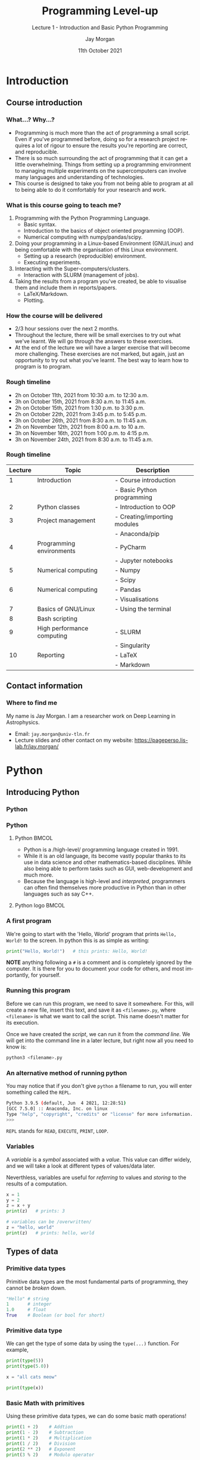 #+options: ':nil *:t -:t ::t <:t H:3 \n:nil ^:t arch:headline author:t
#+options: broken-links:nil c:nil creator:nil d:(not "LOGBOOK") date:t e:t email:nil
#+options: f:t inline:t num:t p:nil pri:nil prop:nil stat:t tags:t tasks:t tex:t
#+options: timestamp:t title:t toc:t todo:t |:t
#+title: Programming Level-up
#+SUBTITLE: Lecture 1 - Introduction and Basic Python Programming
#+date: 11th October 2021
#+author: Jay Morgan
#+language: en
#+select_tags: export
#+exclude_tags: noexport
#+creator: Emacs 27.1 (Org mode 9.4.6)
#+cite_export:

#+startup: beamer
#+LATEX_CLASS: beamer
#+LATEX_CLASS_OPTIONS: [10pt]
#+BEAMER_FRAME_LEVEL: 2
#+BEAMER_THEME: Berkeley
#+LATEX_HEADER: \setlength{\parskip}{5pt}
#+LATEX_HEADER: \newcommand{\footnoteframe}[1]{\footnote[frame]{#1}}
#+LaTeX_HEADER: \addtobeamertemplate{footnote}{}{\vspace{2ex}}
#+LATEX_HEADER: \usepackage{tabularx}

#+PROPERTY: header-args:python :results pp output :session :exports both :eval never-export

#+name: commentify
#+begin_src emacs-lisp :var result="" :exports none
(with-output-to-string
  (princ "Results: \n")
  (dolist (result-item (split-string result "\n"))
    (princ (concat "# => " (format "%s\n" result-item)))))
#+end_src

#+begin_src emacs-lisp :exports none
(setq org-latex-minted-options
      '(("frame" "lines")
	("linenos=true")
	("firstnumber=last")
	("fontsize=\\footnotesize")
	("xleftmargin=15pt")
	("numbersep=8pt")))
#+end_src

#+RESULTS:
| frame                  | lines |
| linenos=true           |       |
| firstnumber=last       |       |
| fontsize=\footnotesize |       |
| xleftmargin=15pt       |       |
| numbersep=8pt          |       |

* Introduction

** Course introduction

*** What...? Why...?

- Programming is much more than the act of programming a small script. Even if you've
  programmed before, doing so for a research project requires a lot of rigour to
  ensure the results you're reporting are correct, and reproducible.
- There is so much surrounding the act of programming that it can get a little
  overwhelming. Things from setting up a programming environment to managing multiple
  experiments on the supercomputers can involve many languages and understanding of
  technologies.
- This course is designed to take you from not being able to program at all to being
  able to do it comfortably for your research and work.

*** What is this course going to teach me?

1. Programming with the Python Programming Language.
   + Basic syntax.
   + Introduction to the basics of object oriented programming (OOP).
   + Numerical computing with numpy/pandas/scipy.
2. Doing your programming in a Linux-based Environment (GNU/Linux) and being
   comfortable with the organisation of this Linux environment.
   + Setting up a research (reproducible) environment.
   + Executing experiments.
3. Interacting with the Super-computers/clusters.
   + Interaction with SLURM (management of jobs).
4. Taking the results from a program you've created, be able to visualise them and
   include them in reports/papers.
   + LaTeX/Markdown.
   + Plotting.

*** How the course will be delivered

- 2/3 hour sessions over the next 2 months.
- Throughout the lecture, there will be small exercises to try out what we've
  learnt. We will go through the answers to these exercises.
- At the end of the lecture we will have a larger exercise that will become more
  challenging. These exercises are not marked, but again, just an opportunity to try
  out what you've learnt. The best way to learn how to program is to program.

*** Rough timeline

- 2h on October 11th, 2021 from 10:30 a.m. to 12:30 a.m.
- 3h on October 15th, 2021 from 8:30 a.m. to 11:45 a.m.
- 2h on October 15th, 2021 from 1:30 p.m. to 3:30 p.m.
- 2h on October 22th, 2021 from 3:45 p.m. to 5:45 p.m.
- 3h on October 26th, 2021 from 8:30 a.m. to 11:45 a.m.
- 2h on November 12th, 2021 from 8:00 a.m. to 10 a.m.
- 3h on November 16th, 2021 from 1:00 p.m. to 4:15 p.m.
- 3h on November 24th, 2021 from 8:30 a.m. to 11:45 a.m.

*** Rough timeline

#+ATTR_LATEX: :font \scriptsize
|---------+----------------------------+------------------------------|
| Lecture | Topic                      | Description                  |
|---------+----------------------------+------------------------------|
|       1 | Introduction               | - Course introduction        |
|         |                            | - Basic Python programming   |
|       2 | Python classes             | - Introduction to OOP        |
|       3 | Project management         | - Creating/importing modules |
|         |                            | - Anaconda/pip               |
|       4 | Programming environments   | - PyCharm                    |
|         |                            | - Jupyter notebooks          |
|       5 | Numerical computing        | - Numpy                      |
|         |                            | - Scipy                      |
|       6 | Numerical computing        | - Pandas                     |
|         |                            | - Visualisations             |
|       7 | Basics of GNU/Linux        | - Using the terminal         |
|       8 | Bash scripting             |                              |
|       9 | High performance computing | - SLURM                      |
|         |                            | - Singularity                |
|      10 | Reporting                  | - LaTeX                      |
|         |                            | - Markdown                   |
|---------+----------------------------+------------------------------|

** Contact information

*** Where to find me                                                        

My name is Jay Morgan. I am a researcher work on Deep Learning in Astrophysics.

- Email: =jay.morgan@univ-tln.fr=
- Lecture slides and other contact on my website: [[https://pageperso.lis-lab.fr/jay.morgan/]]

#+ATTR_HTML: :width 500px
#+ATTR_LATEX: :width 0.5\textwidth
[[./images/website.png]]

* Python

** Introducing Python

*** Python

#+ATTR_HTML: :width 500px
#+ATTR_LATEX: :width 0.7\textwidth
[[./images/python-objects.png]]

*** Python

**** Python                                                           :BMCOL:
:PROPERTIES:
:BEAMER_col: 0.6
:END:

- Python is a /high-level/\footnoteframe{As we go through our lectures we'll understand what it means for the language to be /high-level/ and /interpreted/ and why that is helpful for us.} programming language created in 1991.
- While it is an old language, its become vastly popular thanks to its use in data
  science and other mathematics-based disciplines. While also being able to perform
  tasks such as GUI, web-development and much more.
- Because the language is high-level and /interpreted/, programmers can often find
  themselves more productive in Python than in other languages such as say C++.

**** Python logo                                                      :BMCOL:
:PROPERTIES:
:BEAMER_col: 0.3
:END:

#+ATTR_HTML: :width 500px
#+ATTR_LATEX: :width \textwidth
[[./images/python.png]]


*** A first program

We're going to start with the 'Hello, World' program that prints =Hello, World!= to the
screen. In python this is as simple as writing:

#+begin_src python :results pp output :session :post commentify(*this*)
print("Hello, World!")   # this prints: Hello, World!
#+end_src

#+RESULTS:
: Results: 
: # => Hello, World!

*NOTE* anything following a =#= is a comment and is completely ignored by the
computer. It is there for you to document your code for others, and most
importantly, for yourself.

*** Running this program

Before we can run this program, we need to save it somewhere. For this, will
create a new file, insert this text, and save it as =<filename>.py=, where
=<filename>= is what we want to call the script. This name doesn't matter for its
execution.

Once we have created the /script/, we can run it from the /command line/. We will
get into the command line in a later lecture, but right now all you need to know
is:

#+begin_src bash
python3 <filename>.py
#+end_src

*** An alternative method of running python

You may notice that if you don't give =python= a filename to run, you will enter
something called the =REPL=.

#+begin_src bash
Python 3.9.5 (default, Jun  4 2021, 12:28:51) 
[GCC 7.5.0] :: Anaconda, Inc. on linux
Type "help", "copyright", "credits" or "license" for more information.
>>> 
#+end_src

=REPL= stands for =READ=, =EXECUTE=, =PRINT=, =LOOP=.

*** Variables

A /variable/ is a /symbol/ associated with a /value/. This value can differ widely, and we
will take a look at different types of values/data later.

Neverthless, variables are useful for /referring/ to values and /storing/ to the results
of a computation.

#+begin_src python :post commentify(*this*)
x = 1
y = 2
z = x + y
print(z)   # prints: 3

# variables can be /overwritten/
z = "hello, world"
print(z)   # prints: hello, world
#+end_src

#+RESULTS:
: Results: 
: # => 3
: # => hello, world

#+begin_comment
- Write descriptive variable names
- Convention in writing variable names: myvariable, my_variable, myVariable
- Variables in python are case-sensitive, my_Variable, is different to my_variable
#+end_comment

** Types of data

*** Primitive data types

Primitive data types are the most fundamental parts of programming, they cannot
be /broken/ down.

#+begin_src python
"Hello" # string
1       # integer
1.0     # float
True    # Boolean (or bool for short)
#+end_src

*** Primitive data type

We can get the type of some data by using the =type(...)= function. For example,

#+begin_src python :results pp output :session :post commentify(*this*)
print(type(5))
print(type(5.0))

x = "all cats meow"

print(type(x))
#+end_src

#+RESULTS:
: Results: 
: # => <class 'int'>
: # => <class 'float'>
: # => <class 'str'>
 
*** Basic Math with primitives

Using these primitive data types, we can do some basic math operations!

#+begin_src python :results pp output :session :post commentify(*this*)
print(1 + 2)    # Addtion
print(1 - 2)    # Subtraction
print(1 * 2)    # Multiplication
print(1 / 2)    # Division
print(2 ** 2)   # Exponent
print(3 % 2)    # Modulo operator
#+end_src

#+RESULTS:
: Results: 
: # => 3
: # => -1
: # => 2
: # => 0.5
: # => 4
: # => 1

*** Basic Math

Sometimes types get converted to the same type:

#+begin_src python :results pp output :session :post commentify(*this*)
print(1.0 + 2)  # float + integer = float
#+end_src

#+RESULTS:
: Results: 
: # => 3.0

Even more interesting is with Booleans!

#+begin_src python :results pp value :session :post commentify(*this*)
True + True
#+end_src

#+RESULTS:
: Results: 
: # => 2

*** BODMAS in Python

Like in mathematics, certain math operator take precedence over others.

- B - Brackets
- O - Orders (roots, exponents)
- D - division
- M - multiplication
- A - addition
- S - subtraction.

To make the context clear as to what operations to perform first, use brackets.

#+begin_src python :results pp value :session :post commentify(*this*)
(5 / 5) + 1
5 / (5 + 1)
#+end_src

#+RESULTS:
: Results: 
: # => 2.0
: # => 0.8333333333333334

*** Basic Math -- Quick exercise

Write the following equation in python:

$(5 + 2) \times (\frac{10}{2} + 10)^2$

*Remember* to use parentheses =( )= to ensure that operations take precedence over
others.

Your answer should come out as: =1575.0=

*** Container data types/Data structures

Container data types or data structures, as the name suggests, are used to contain
other things. Types of containers are:

- Lists
- Dictionaries
- Tuples
- Sets

#+begin_src python
[1, "hello", 2]                 # list
{"my-key": 2, "your-key": 1}    # dictionary (or dict)
(1, 2)                          # tuple
set(1, 2)                       # set
#+end_src

We'll take a look at each of these different container types and explore why we
might want to use each of them.

*** An aside on Terminology

To make our explanations clearer and reduce confusion, each of the different symbols
have unique names.

I will use this terminology consistently throughout the course, and it is common to
see the same use outside the course.

- =[ ]= brackets (square brackets).
- ={ }= braces (curly braces).
- =( )= parentheses.

*** Lists

A hetreogenious container. This means that it can store any type of data.

#+begin_src python :results none :session *x*
x = [1, "hello", 2]
#+end_src

Elements can be accessed using indexing =[ ]= notation. For example:

#+begin_src python :session *x* :results output pp :post commentify(*this*)
print(x[0])    # this will get the first element (i.e. 1)
print(x[1])    # the second element (i.e. "hello")
print(x[2])    # the third element (i.e. 2)
#+end_src

#+RESULTS:
: Results: 
: # => 1
: # => hello
: # => 2

*notice how the first element is the 0-th item in the list/* we say that python is
0-indexed.

*** Lists -- adding data

If we want to add items to the end of the list, we use the =append= function:

#+begin_src python :results pp output :post commentify(*this*)
my_list = []

my_list.append("all")
my_list.append("dogs")
my_list.append("bark")

print(my_list)
#+end_src

#+RESULTS:
: Results: 
: # => ['all', 'dogs', 'bark']

*** Lists -- Quick Exercise

- Create a list with 3 elements:

- "bark"
- "all"
- "dogs"

- Assign this to a variable with the name of your choice.
- Using the =print= function, print out the 3rd, 1st and 2nd elements in that order.

*** Dictionaries

Dictionaries are a little different from lists as each 'element' consists of a
key-pair value. Let's have a look at some examples where the dictionaries contains
*one* element:

#+begin_src python :session *x2* :results none
my_dictionary = {"key": "value"}
my_other_dict = {"age": 25}
#+end_src

To access the /value/, we get it using =[key]= notation:

#+begin_src python :results pp value :session *x2* :post commentify(*this*)
my_other_dict["age"]
#+end_src

#+RESULTS:
: Results: 
: # => 25

*NOTE* keys are unique, i.e:

#+begin_src python :results pp value :post commentify(*this*)
my_dictionary = {"age": 25, "age": 15}
my_dictionary["age"]
#+end_src

#+RESULTS:
: Results: 
: # => 15

*** Dictionaries

The key in the dictionary doesn't necessarily need to be a string. For example, in
this case, we have created two key-pair elements, where the keys to both are tuples
of numbers.

#+begin_src python :results pp output :post commentify(*this*)
my_dictionary = {(1, 2): "square", (3, 4): "circle"}

print(my_dictionary[(1, 2)])
#+end_src

#+RESULTS:
: Results: 
: # => square

*** Dictionaries -- adding data

If we want to add data to a dictionary, we simply perform the accessor method with a
key that is not in the dictionary:

#+begin_src python :results pp output :post commentify(*this*)
my_dict = {}

my_dict["name"] = "James"
my_dict["age"] = 35

print(my_dict)
#+end_src

#+RESULTS:
: Results: 
: # => {'name': 'James', 'age': 35}

*** Dictionaries -- Quick Exercise

- Create a dictionary for the following address, and assign it a variable name
  called =address=:

| Key    | Value         |
|--------+---------------|
| number | 22            |
| street | Bakers Street |
| city   | London        |

- Print out the address's street name using the =[ ]= accessor with the correct key.

*** Tuples

#+begin_src python :session *x3* :results none
my_tuple = (1, 56, -2)
#+end_src

Like lists, elements of the tuple can be accessed by their position in the list,
starting with the 0-th element:

#+begin_src python :session *x3* :results output :post commentify(*this*) 
print(my_tuple[0])  # => 1
print(my_tuple[1])  # => 56
print(my_tuple[2])  # => -2
#+end_src

#+RESULTS:
: Results: 
: # => 1
: # => 56
: # => -2

*** Tuples

Unlike lists, tuples cannot be changed after they've been created. We say they are
*immutable*. So this will *not* work:

#+begin_src python :session *x3* :results value :post commentify(*this*)
my_tuple[2] = "dogs"  # creates an Error
#+end_src

#+RESULTS:
: Results: 
: # => Traceback (most recent call last):
:   File "<stdin>", line 1, in <module>
:   File "/tmp/pyKdIIcx", line 18, in <module>
:   File "<string>", line 1, in <module>
: TypeError: 'tuple' object does not support item assignment

*** Sets

Sets in Python are like tuples, but contain only unique elements.

You can use the =set( )= function (*more on functions later!*), supplying a list, to create a set:

#+begin_src python :results value pp :post commentify(*this*)
my_set = set([1, 2, 2, 2, 3, 4])
my_set
#+end_src

#+RESULTS:
: Results: 
: # => {1, 2, 3, 4}

Notice how there is only one '2' in the resulting set, duplicate elements are removed.

*** Sets -- adding data

If we want to add data to a set, we use the =.add()= method. The element used as an
argument to this function will only be added to the set if it is not already in the
set.

#+begin_src python :results output pp :post commentify(*this*)
my_set = set([])

my_set.add(1)
my_set.add(2)
my_set.add(1)

print(my_set)
#+end_src

#+RESULTS:
: Results: 
: # => {1, 2}

** Conditional expressions

*** If statement

If statements allow for branching paths of execution. In other words, we can execute
some statements if some conditions holds (or does not hold).

The structure of a simple if statement is:

#+begin_src python
if <condition>:
    <body>
#+end_src

#+begin_src python :results pp output :session :exports both :post commentify(*this*)
x = 2
y = "stop"

if x < 5:
    print("X is less than five")
if y == "go":
    print("All systems go!!")
#+end_src

#+RESULTS:
: Results: 
: # => X is less than five

*** If statement

In the previous example, the first =print= statement was only executed if the =x < 5=
evaluates to =True=, but in python, we can add another /branch/ if the condition
evaluates to =False=. This branch is denoted by the =else= keyword.

#+begin_src python :results pp output :session :exports both :post commentify(*this*)
x = 10

if x < 5:
    print("X is less than five")
else:
    print("X is greater than or equal to five")
#+end_src

#+RESULTS:
: Results: 
: # => X is greater than or equal to five

*** If statement -- Quick Exercise 1

- Create a variable called =age= and assign the value of this variable =35=.
- Create and =if= statement that prints the square of =age= if the value of =age= is more
  than 24.
- This if statement should have an else condition, that prints =age= divided by 2.
- What is the printed value?

*** If statement

If we wanted to add multiple potential paths, we can add more using the =elif
<condition>= keywords.

Note: The conditions are checked from top to bottom, only executing the else if none
evaluate to =True=. The first condition that evaluates to =True= is executed, the rest
are skipped.

#+begin_src python :results pp output :session :exports both :post commentify(*this*)
x = 15

if x < 5:
    print("X is less than five")
elif x > 10:
    print("X is greater than ten")
else:
    print("X is between five and ten")
#+end_src

#+RESULTS:
: Results: 
: # => X is greater than ten

*** If statement

Sometimes, we might want to conditionally set a variable a value. For this, we can
use an /inline/ if statement. The form of an inline if statement is:

=<value-if-true> if <condition> else <value-if-false>=

#+begin_src python :results pp output :session :exports both :post commentify(*this*)
x = 10

y = 5 if x > 5 else 2

print(x + y)
#+end_src

#+RESULTS:
: Results: 
: # => 15

*** Boolean Logic

As we've seen, =if= statements are checking for conditions to evaluate to =True= or
=False=. In python we use various comparison operators to check for conditions that
evaluate to =Booleans=.

Comparison operators

- =<= less than
- =<== less than or equal to
- =>= greater than
- =>== greater than or equal to
- ==== is equal to
- =not= negation

If we want to check for multiple conditions, we can use conjunctives or disjunctive
operators to combine the Boolean formulas.

Conjunctives/Disjunctives

- =and= all boolean expressions must evaluate to true
- =or= only one expression needs to be true

*** Boolean Logic

Using =not= you can invert the Boolean result of the expression.

#+begin_src python  :results pp output :session :exports both :post commentify(*this*)
print(not True)
#+end_src

#+RESULTS:
: Results: 
: # => False

#+begin_src python  :results pp output :session :exports both :post commentify(*this*)
x = 10

if not x == 11:
    print("X is not 11")
#+end_src

#+RESULTS:
: Results: 
: # => X is not 11
  
*** Boolean Logic

Let's take an example using the =and= keyword. =and= here is checking that =x= is above or
equal to 10 *and* =y= is exactly 5. If either of the conditions is =False=, python will
execute the =else= path (if there is one, of course!).

#+begin_src python :results pp output :session :exports both :post commentify(*this*)
x = 10
y = 5

if x >= 10 and y == 5:
    z = x + y
else:
    z = x * y

print(z)
#+end_src

#+RESULTS:
: Results: 
: # => 15

*** Boolean Logic

Here we see the use of the =or= keyword. If any of the conditions evaluates to =True=
then the whole condition evaluates to =True=.

#+begin_src python :results pp output :session :exports both :post commentify(*this*)
x = 10
y = 5

if x < 5 or y == 5:
    print("We got here!")
else:
    print("We got here instead...")
#+end_src

#+RESULTS:
: Results: 
: # => We got here!

*** Boolean Logic

Note: =or= is short-circuiting. This means that if tests the conditions left-to-right,
and when it finds something that is =True= it stops evaluating the rest of the
conditions.

#+begin_src python :results pp output :session :exports both :post commentify(*this*)
x = 10

if x < 20 or print("We got to this condition"):
    print("The value of x is", x) 
#+end_src

#+RESULTS:
: Results: 
: # => The value of x is 10

*** Boolean Logic

If your Boolean logic refers to a single variable, you can combine the logic without
the =and= and =or=. But its not always common.

For example,

#+begin_src python :results pp output :session :exports both :post commentify(*this*)
x = 7

if x < 10 and x > 4:
    print("X is between 5 and 10")
#+end_src

Can be the same as:

#+begin_src python :results pp output :session :exports both :post commentify(*this*)
x = 7

if 5 < x < 10:
    print("X is between 5 and 10")
#+end_src

#+RESULTS:
: Results: 
: # => X is between 5 and 10

** Iteration

*** For loop

Looping or iteration allows us to perform a series of actions multiple times. We are
going to start with the more useful =for= loop in python. The syntax of a =for= loop is:

#+begin_src python
for <variable_name> in <iterable>:
    <body>
#+end_src

#+begin_src python :results pp output :session :exports both :post commentify(*this*)
for i in range(3):
    print(i)
#+end_src

#+RESULTS:
: Results: 
: # => 0
: # => 1
: # => 2

*** For loop -- break

The previous example loops over the body a fix number of times. But what if we wanted
to stop looping early? Well, we can use the =break= keyword. This keyword will exit the
body of the loop.

#+begin_src python :results pp output :session :exports both :post commentify(*this*)
for i in range(10):
    if i > 5:
        break
    print(i)
#+end_src

#+RESULTS:
: Results: 
: # => 0
: # => 1
: # => 2
: # => 3
: # => 4
: # => 5

*** For loop -- continue

A different keyword you might want to use is =continue=. Continue allows you to move/skip
onto the next iteration without executing the entire body of the =for= loop.

#+begin_src python :results pp output :session :exports both :post commentify(*this*)
for i in range(10):
    if i % 2 == 0:
        continue
    print(i)
#+end_src

#+RESULTS:
: Results: 
: # => 1
: # => 3
: # => 5
: # => 7
: # => 9

*** For loop -- ranges

Instead of using =continue= like in the previous slide, the =range= function provides us
with some options:

=range(start, stop, step)=

In this example, we are starting our iteration at 10, ending at 15, but stepping the
counter 2 steps.

#+begin_src python :results pp output :session :exports both :post commentify(*this*)
for i in range(10, 15, 2):
    print(i)
#+end_src

#+RESULTS:
: Results: 
: # => 10
: # => 12
: # => 14

*** For loop -- loop over collections

For loops allow us to iterate over a collection, taking one element at a time. Take
for example, a list, and for every item in the list we print its square.

#+begin_src python :results pp output :session :exports both :post commentify(*this*)
my_list = [1, 5, 2, 3, 5.5]

for el in my_list:
    print(el**2)
#+end_src

#+RESULTS:
: Results: 
: # => 1
: # => 25
: # => 4
: # => 9
: # => 30.25

*** For loop -- loop over collections

This kind of looping can work for tuples and sets, but as we have seen, dictionaries
are a little different. Every 'element' in a dictionary consists of a key and a
value. Therefore when we iterate over items in a dictionary, we can assign the key
and value to different variables in the loop.

*Note* the use of the =.items()= after the dictionary. We will explore this later.

#+begin_src python :results pp output :session :exports both :post commentify(*this*)
my_dict = {"name": "jane", "age": 35, "loc": "France"}

for el_key, el_val in my_dict.items():
    print("Key is:", el_key, " value is: ", el_val)
#+end_src

#+RESULTS:
: Results: 
: # => Key is: name  and the value is:  jane
: # => Key is: age  and the value is:  35
: # => Key is: location  and the value is:  France


*** For loop -- loop over collections

We could also loop over the keys in the dictionary using the =.keys()= method instead
of =.items()=.

#+begin_src python :results pp output :session :exports both :post commentify(*this*)
my_dict = {"name": "jane", "age": 35, "loc": "France"}

for the_key in my_dict.keys():
    print(the_key)
#+end_src

#+RESULTS:
: Results: 
: # => name
: # => age
: # => loc

*** For loop -- loop over collections

Or, the values using =.values()=.

#+begin_src python :results pp output :session :exports both :post commentify(*this*)
my_dict = {"name": "jane", "age": 35, "loc": "France"}

for the_value in my_dict.values():
    print(the_value)
#+end_src

#+RESULTS:
: Results: 
: # => jane
: # => 35
: # => France

*** For loop -- Quick Exercise

- Create a list of elements:

  + 2
  + "NA"
  + 24
  + 5

- Use a =for= loop to iterate over this list.
- In the body of the =for= loop, compute $2x + 1$, where $x$ is the current element of
  the list.
- Store the result of this computation in a new variable $y$, and then print y.

*Note* You cannot compute $2x + 1$ of "NA", therefore you will to use an =if= statement
to skip onto the next iteration if it encounters this. *Hint* try: =type(...) =!== =str=

*** While loop

A =while= loop is another looping concept like =for= but it can loop for an arbitrary
amount of times. A =while= loop looks to see if the condition is =True=, and if it is, it
will execute the body.

The syntax of the while loop is:

#+begin_src python
while <condition>:
    <body>
#+end_src

#+begin_src python :results pp output :session :exports both :post commentify(*this*)
i = 0

while i < 3:
    print(i)
    i = i + 1
#+end_src

#+RESULTS:
: Results: 
: # => 0
: # => 1
: # => 2

*** COMMENT While loop

#+begin_src python :results pp output :session :exports both :post commentify(*this*)
x = 0
y = 1

while x + y < 10:
    print("X is,", x, "and y is", y)
    x = x + 1
    y = y * 2

print("X ended as", x, ", while y is", y)
#+end_src

#+RESULTS:
: Results: 
: # => X is, 0 and y is 1
: # => X is, 1 and y is 2
: # => X is, 2 and y is 4
: # => X ended as 3 , while y is 8

** Functions
*** Functions

Functions are a re-usable set of instructions that can take some arguments and
possible return something.

The basic structure of a function is as follows:

#+begin_src python
def <function_name>(args*):
    <body>
    (optional) return
#+end_src

- =args*= are 0 to many comma separated symbols.
- =body= is to be indented by 4 spaces.

This is only the function /definition/ however. To make it do something, we must /'call'/
the function, and supply the arguments as specified in the definition.

#+begin_src python
def say_hello():   # function definition
    print("Hello, World!")

say_hello()  # calling the function
#+end_src

*** Functions

We've already seen some functions provided by Python.

=print= itself is a function with a single argument: what we want to print.

#+begin_src python
print("Hello, World!")
# ^         ^
# |         |
# | user supplied argument
# |
# function name 
#+end_src

=set= is another function that takes a single argument: a collection of data with which
to make a set:

#+begin_src python
set([1, 2, 2, 3, 4])
#+end_src

*** Example usage of a function

Let's make a function that takes two numbers and adds them together:

#+begin_src python :results output pp :post commentify(*this*)
def my_addition(a, b):
    result = a + b
    return result

x = 2
y = 3
z = my_addition(2, 3)  # return 5 and stores in z
print(z)
#+end_src

#+RESULTS:
: Results: 
: # => 5

*** Functions -- Quick Exercise

- Create a function called =my_square=. This function should take one argument (you can
  call this argument what you like).
- The body of the function should compute and return the square of the argument.
- Call this function with =5.556=.
- Store the result of calling this function, and print it.
- What is the result?

*** Re-usability with Functions

Functions are better illustrated through some examples, so let's see some!

#+begin_src python
name_1 = "john"
name_2 = "mary"
name_3 = "michael"

print("Hello " + name_1 + ", how are you?")
print("Hello " + name_2 + ", how are you?")
print("Hello " + name_3 + ", how are you?")
#+end_src

The above is pretty wasteful. Why? Because we are performing the exact same
operation multiple times, with only the variable changed.

*** Re-usability with Functions

By abstracting the actions we want to perform into a function, we can ultimately
reduce the amount of code we write. /Be a lazy programmer!/

#+begin_src python
name_1 = "john"
name_2 = "mary"
name_3 = "michael"

def say_hello(name):
    print("Hello " + name + ", how are you?")

say_hello(name_1)
say_hello(name_2)
say_hello(name_3)
#+end_src

In this example, we've used the function as defined with the =def= pattern to write
the =print= statement once. Then, we've called the function with each variable as its
argument.

*** Named parameters

We've seen in previous examples that, when we create a function, we give each of the
arguments (if there are any) a name.

When calling this function, we can specify these same names such as:

#+begin_src python :results output pp :post commentify(*this*)
def say_hello(name):
    print("Hello,", name)

say_hello("Micheal")
say_hello(name="Micheal")
#+end_src

#+RESULTS:
: Results: 
: # => Hello, Micheal
: # => Hello, Micheal

*** Named parameters

By specifying the name of the parameter we're using with the called function, we can
change the order

#+begin_src python :results output pp :post commentify(*this*)
def say_greeting(greeting, name):
    print(greeting, name, "I hope you're having a good day")

say_greeting(name="John", greeting="Hi")
#+end_src

#+RESULTS:
: Results: 
: # => Hi John I hope you're having a good day

*** Optional/Default/Positional arguments

When we call a function with arguments without naming them, we are supplying them by
/position/.

#+begin_src python
def say_greeting(greeting, name):
    print(greeting, name, "I hope you're having a good day")

say_greeting(#first position, #section position)
#+end_src

The first position gets mapped to variable name of =greeting= inside the body of the
=say_greeting= function, while the second position gets mapped to =name=. 

*** Optional/Default/Positional arguments

Sometimes when creating a function we may want to use default arguments, these are
arguments that are used if the call to the function does not specify what their value
should be. For example.

#+begin_src python :results output pp :post commentify(*this*)
def say_greeting(name, greeting="Hello"):
    print(greeting, name, "I hope you're having a good day")

say_greeting("John")
say_greeting("John", "Hi")  # supply greeting as positional argument
#+end_src

#+RESULTS:
: Results: 
: # => Hello John I hope you're having a good day
: # => Hi John I hope you're having a good day

*** Optional/Default/Positional arguments

*Note* if you supply a default argument in the function definition, all arguments after
this default argument must also supply a default argument.

So, this *won't* work:

#+begin_src python :results output pp :post commentify(*this*)
def say_greeting(name="Jane", greeting):
    print(greeting, name, "I hope you're having a good day")

say_greeting("John", "Hi")
#+end_src


*** Recap on arguments

#+begin_src python
# defining the function

def say_greeting(name, greeting)  # no default arguments
def say_greeting(name, greeting="Hello")  # greeting is a default argument
def say_greeting(name="Jane", greeting="Hello")  # both arguments have a default

# calling the functions

say_greeting("John", "Hi")  # both arguments are provided by position
say_greeting(name="John", greeting="Hi")  # arguments are supplied by name
say_greeting(greeting="Hi", name="John")  # the position of named arguments do not matter
#+end_src


*** Function doc-strings

To make it clear for a human to quickly understand what a function is doing, you can
add an optional doc-string. This is a string that is added directly after the initial
definition of the function:

#+begin_src python
def my_function(x, y):
    """I am a docstring!!!"""
    return x + y
#+end_src

Some common use cases for docstrings are explaining what the parameters are that it
expects, and what it returns.

*** Multi-line docstrings

If your explanation is a little longer than a line, a multiline docstring can be
created as long as you're using ="""= three quotation marks either side of the string

#+begin_src python
def my_function(x, y):
    """
    This is my realllly long docstring
    that explains how the function works. But sometimes
    its best not to explain the obvious
    """
    return x + y
#+end_src

*** Understanding scope

In this example we have two scopes which can be easily seen by the indentation. The
first is the /global/ scope. The second scope is the scope of the function. The scope
of the function can reference variables in the larger scope. But once the function
scope exits, we can no longer reference the variables from the function.

#+begin_src python  :results pp output :session :exports both :post commentify(*this*)
x = 10

def compute_addition(y):
    return x + y

print(compute_addition(10))
print(x)
print(y)  # does not work
#+end_src

#+RESULTS:
: Results: 
: # => 20
: # => 10

*** Understanding scope

Even though we can reference the global scope variable from the scope of the
function, we can't modify it like this:

#+begin_src python :results pp output :session :exports both :post commentify(*this*)
x = 10

def compute_addition_2(y):
    x = x + 5  # error local variable referenced before assignment
    return x + y

print(compute_addition_2(10))
#+end_src

*** Understanding scope

If we really wanted to reference a variable in a global scope and modify its value,
we could use the =global= keyword. Doing this makes the
function output something different every time it is called. This can make it
difficult to debug incorrect programs.

#+begin_src python :results pp output :session :exports both :post commentify(*this*)
x = 10

def compute_addition_2(y):
    global x
    x = x + 5
    return x + y

print(compute_addition_2(10))
print(x)
print(compute_addition_2(10))
#+end_src

#+RESULTS:
: Results: 
: # => 25
: # => 15
: # => 30

*** Understanding scope

In almost all cases, avoid using global variables. Instead pass the variables as
parameters. This can reduce a source of potential errors and ensure that if a
function is called multiple times, the output can be more consistent and expected.

#+begin_src python :results pp output :session :exports both :post commentify(*this*)
x = 10

def compute_addition_3(x, y):
    x = x + 5
    return x + y

print(compute_addition_3(x, 10))
print(x)
print(compute_addition_3(x, 10))
#+end_src

#+RESULTS:
: Results: 
: # => 25
: # => 10
: # => 25

* Exercise

** Library system

*** Use what you've learnt!

We're going to create a library system to help locate and lookup information about
books. For example, we want to know the author of book called 'Moby Dick'.

To create this system, we are going to do it in stages. First, we will want to create
our database of books:

#+ATTR_LATEX: :environment tabularx :width \textwidth :align XXX
| Title                           | Author                 | Release Date |
|---------------------------------+------------------------+--------------|
| Moby Dick                       | Herman Melville        |         1851 |
| A Study in Scarlet              | Sir Arthur Conan Doyle |         1887 |
| Frankenstein                    | Mary Shelley           |         1818 |
| Hitchhikers Guide to the Galaxy | Douglas Adams          |         1879 |

Our database is going to be a list of dictionaries. Where each dictionary is a row
from this table. For example, one of the dictionaries will have the key "title" and a
value "Moby Dick".

Create this database and call it =db=.

*** Locating Books

- Create a function called =locate_by_title= that takes the database to look through,
  and the title to look up as arguments.
- This function should check each dictionary, and if the title is the same as what
  was searched for, it should return the whole dictionary.
- Test this function by calling the =locate_by_title= function with =db= and
  ="Frankenstein"=. You should get ={"title": "Frankenstein", "author": ...}=.

*Note* you should include docstrings to describe the arguments to the function, and
what it will return.

*** Selecting a subset

Now that we can find books by the title name, we also want to find all books that
were released after a certain data.

- Create a function called =books_released_after= that takes two arguments: the
  database to look through, and the year.
- This function should look through the database, if it finds a book that was
  released after the year, it should add it to a list of books that is returned from
  this function.
- Test this function by calling =books_released_after= with =db= and =1850=. This function
  call should return a list containing three dictionaries. The first entry should be
  'Moby Dick' and the section should be 'A Study in Scarlet', etc.

*** Updating our database

Oh no! 'Hitchhikers Guide to the Galaxy' was released in 1979 not 1879, there must
have been a typo. Let's create a function to update this.

- Create a function called =update=, that takes 5 arguments: 1) the database to
  update, 2) the key of the value we want to update 3) the value we want to update it
  to 4) the key we want to check to find out if we have the correct book and 5) the
  value of the key to check if we have the correct book.

  #+begin_src python
  update(db,
	 key="release year",
	 value=1979,
	 where_key="title",
	 where_value="Hitchhikers Guide to the Galaxy")
  #+end_src

*** Extended exercise

- In the previous steps we created functions =locate_by_title= and
  =books_released_after=. These two functions are similar in a way that they are
  selecting a subset of our database (just by different criteria).
- For this harder exercise, can we create a single function called =query= that allows
  us to do both =locate_by_title= and =books_released_after=.
- An example call to this =query= function may look like:

  #+begin_src python
  results = query(db,
		  where_key="title",
		  where_value="Moby Dick",
		  where_qualifier="exactly")
  #+end_src

- =where_qualifier= should accept strings like ="exactly"=, ="greater than"=, and ="less
  than"=.

* What lies ahead

** What lies ahead

*** What lies ahead

- Now that we've seen /some/ of the basic syntax, we will continue on and learn how to
  work more with data. This means we're going to revisit lists/sets/dictionaries, and
  look at methods like =.items()=, =.values()=, etc, and find out why they look slightly
  different to the functions we've created in this lecture!
- We're going to look at object-oriented programming (OOP) in python and learn how to
  use the style of programming to best effect.
